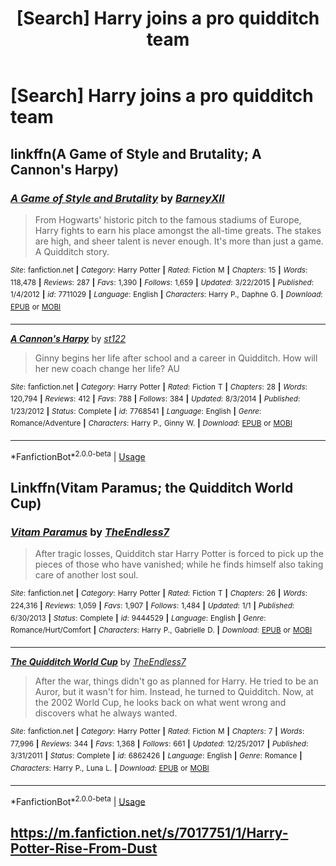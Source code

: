 #+TITLE: [Search] Harry joins a pro quidditch team

* [Search] Harry joins a pro quidditch team
:PROPERTIES:
:Author: ChampionOfChaos
:Score: 8
:DateUnix: 1530247897.0
:DateShort: 2018-Jun-29
:END:

** linkffn(A Game of Style and Brutality; A Cannon's Harpy)
:PROPERTIES:
:Author: XeshTrill
:Score: 3
:DateUnix: 1530266355.0
:DateShort: 2018-Jun-29
:END:

*** [[https://www.fanfiction.net/s/7711029/1/][*/A Game of Style and Brutality/*]] by [[https://www.fanfiction.net/u/2496700/BarneyXII][/BarneyXII/]]

#+begin_quote
  From Hogwarts' historic pitch to the famous stadiums of Europe, Harry fights to earn his place amongst the all-time greats. The stakes are high, and sheer talent is never enough. It's more than just a game. A Quidditch story.
#+end_quote

^{/Site/:} ^{fanfiction.net} ^{*|*} ^{/Category/:} ^{Harry} ^{Potter} ^{*|*} ^{/Rated/:} ^{Fiction} ^{M} ^{*|*} ^{/Chapters/:} ^{15} ^{*|*} ^{/Words/:} ^{118,478} ^{*|*} ^{/Reviews/:} ^{287} ^{*|*} ^{/Favs/:} ^{1,390} ^{*|*} ^{/Follows/:} ^{1,659} ^{*|*} ^{/Updated/:} ^{3/22/2015} ^{*|*} ^{/Published/:} ^{1/4/2012} ^{*|*} ^{/id/:} ^{7711029} ^{*|*} ^{/Language/:} ^{English} ^{*|*} ^{/Characters/:} ^{Harry} ^{P.,} ^{Daphne} ^{G.} ^{*|*} ^{/Download/:} ^{[[http://www.ff2ebook.com/old/ffn-bot/index.php?id=7711029&source=ff&filetype=epub][EPUB]]} ^{or} ^{[[http://www.ff2ebook.com/old/ffn-bot/index.php?id=7711029&source=ff&filetype=mobi][MOBI]]}

--------------

[[https://www.fanfiction.net/s/7768541/1/][*/A Cannon's Harpy/*]] by [[https://www.fanfiction.net/u/2245243/st122][/st122/]]

#+begin_quote
  Ginny begins her life after school and a career in Quidditch. How will her new coach change her life? AU
#+end_quote

^{/Site/:} ^{fanfiction.net} ^{*|*} ^{/Category/:} ^{Harry} ^{Potter} ^{*|*} ^{/Rated/:} ^{Fiction} ^{T} ^{*|*} ^{/Chapters/:} ^{28} ^{*|*} ^{/Words/:} ^{120,794} ^{*|*} ^{/Reviews/:} ^{412} ^{*|*} ^{/Favs/:} ^{788} ^{*|*} ^{/Follows/:} ^{384} ^{*|*} ^{/Updated/:} ^{8/3/2014} ^{*|*} ^{/Published/:} ^{1/23/2012} ^{*|*} ^{/Status/:} ^{Complete} ^{*|*} ^{/id/:} ^{7768541} ^{*|*} ^{/Language/:} ^{English} ^{*|*} ^{/Genre/:} ^{Romance/Adventure} ^{*|*} ^{/Characters/:} ^{Harry} ^{P.,} ^{Ginny} ^{W.} ^{*|*} ^{/Download/:} ^{[[http://www.ff2ebook.com/old/ffn-bot/index.php?id=7768541&source=ff&filetype=epub][EPUB]]} ^{or} ^{[[http://www.ff2ebook.com/old/ffn-bot/index.php?id=7768541&source=ff&filetype=mobi][MOBI]]}

--------------

*FanfictionBot*^{2.0.0-beta} | [[https://github.com/tusing/reddit-ffn-bot/wiki/Usage][Usage]]
:PROPERTIES:
:Author: FanfictionBot
:Score: 1
:DateUnix: 1530266415.0
:DateShort: 2018-Jun-29
:END:


** Linkffn(Vitam Paramus; the Quidditch World Cup)
:PROPERTIES:
:Author: play_the_puck
:Score: 3
:DateUnix: 1530251605.0
:DateShort: 2018-Jun-29
:END:

*** [[https://www.fanfiction.net/s/9444529/1/][*/Vitam Paramus/*]] by [[https://www.fanfiction.net/u/2638737/TheEndless7][/TheEndless7/]]

#+begin_quote
  After tragic losses, Quidditch star Harry Potter is forced to pick up the pieces of those who have vanished; while he finds himself also taking care of another lost soul.
#+end_quote

^{/Site/:} ^{fanfiction.net} ^{*|*} ^{/Category/:} ^{Harry} ^{Potter} ^{*|*} ^{/Rated/:} ^{Fiction} ^{T} ^{*|*} ^{/Chapters/:} ^{26} ^{*|*} ^{/Words/:} ^{224,316} ^{*|*} ^{/Reviews/:} ^{1,059} ^{*|*} ^{/Favs/:} ^{1,907} ^{*|*} ^{/Follows/:} ^{1,484} ^{*|*} ^{/Updated/:} ^{1/1} ^{*|*} ^{/Published/:} ^{6/30/2013} ^{*|*} ^{/Status/:} ^{Complete} ^{*|*} ^{/id/:} ^{9444529} ^{*|*} ^{/Language/:} ^{English} ^{*|*} ^{/Genre/:} ^{Romance/Hurt/Comfort} ^{*|*} ^{/Characters/:} ^{Harry} ^{P.,} ^{Gabrielle} ^{D.} ^{*|*} ^{/Download/:} ^{[[http://www.ff2ebook.com/old/ffn-bot/index.php?id=9444529&source=ff&filetype=epub][EPUB]]} ^{or} ^{[[http://www.ff2ebook.com/old/ffn-bot/index.php?id=9444529&source=ff&filetype=mobi][MOBI]]}

--------------

[[https://www.fanfiction.net/s/6862426/1/][*/The Quidditch World Cup/*]] by [[https://www.fanfiction.net/u/2638737/TheEndless7][/TheEndless7/]]

#+begin_quote
  After the war, things didn't go as planned for Harry. He tried to be an Auror, but it wasn't for him. Instead, he turned to Quidditch. Now, at the 2002 World Cup, he looks back on what went wrong and discovers what he always wanted.
#+end_quote

^{/Site/:} ^{fanfiction.net} ^{*|*} ^{/Category/:} ^{Harry} ^{Potter} ^{*|*} ^{/Rated/:} ^{Fiction} ^{M} ^{*|*} ^{/Chapters/:} ^{7} ^{*|*} ^{/Words/:} ^{77,996} ^{*|*} ^{/Reviews/:} ^{344} ^{*|*} ^{/Favs/:} ^{1,368} ^{*|*} ^{/Follows/:} ^{661} ^{*|*} ^{/Updated/:} ^{12/25/2017} ^{*|*} ^{/Published/:} ^{3/31/2011} ^{*|*} ^{/Status/:} ^{Complete} ^{*|*} ^{/id/:} ^{6862426} ^{*|*} ^{/Language/:} ^{English} ^{*|*} ^{/Genre/:} ^{Romance} ^{*|*} ^{/Characters/:} ^{Harry} ^{P.,} ^{Luna} ^{L.} ^{*|*} ^{/Download/:} ^{[[http://www.ff2ebook.com/old/ffn-bot/index.php?id=6862426&source=ff&filetype=epub][EPUB]]} ^{or} ^{[[http://www.ff2ebook.com/old/ffn-bot/index.php?id=6862426&source=ff&filetype=mobi][MOBI]]}

--------------

*FanfictionBot*^{2.0.0-beta} | [[https://github.com/tusing/reddit-ffn-bot/wiki/Usage][Usage]]
:PROPERTIES:
:Author: FanfictionBot
:Score: 1
:DateUnix: 1530251626.0
:DateShort: 2018-Jun-29
:END:


** [[https://m.fanfiction.net/s/7017751/1/Harry-Potter-Rise-From-Dust]]
:PROPERTIES:
:Author: IronVenerance
:Score: 1
:DateUnix: 1530253822.0
:DateShort: 2018-Jun-29
:END:
